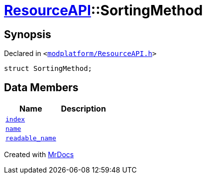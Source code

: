 [#ResourceAPI-SortingMethod]
= xref:ResourceAPI.adoc[ResourceAPI]::SortingMethod
:relfileprefix: ../
:mrdocs:


== Synopsis

Declared in `&lt;https://github.com/PrismLauncher/PrismLauncher/blob/develop/launcher/modplatform/ResourceAPI.h#L58[modplatform&sol;ResourceAPI&period;h]&gt;`

[source,cpp,subs="verbatim,replacements,macros,-callouts"]
----
struct SortingMethod;
----

== Data Members
[cols=2]
|===
| Name | Description 

| xref:ResourceAPI/SortingMethod/index.adoc[`index`] 
| 

| xref:ResourceAPI/SortingMethod/name.adoc[`name`] 
| 

| xref:ResourceAPI/SortingMethod/readable_name.adoc[`readable&lowbar;name`] 
| 

|===





[.small]#Created with https://www.mrdocs.com[MrDocs]#
